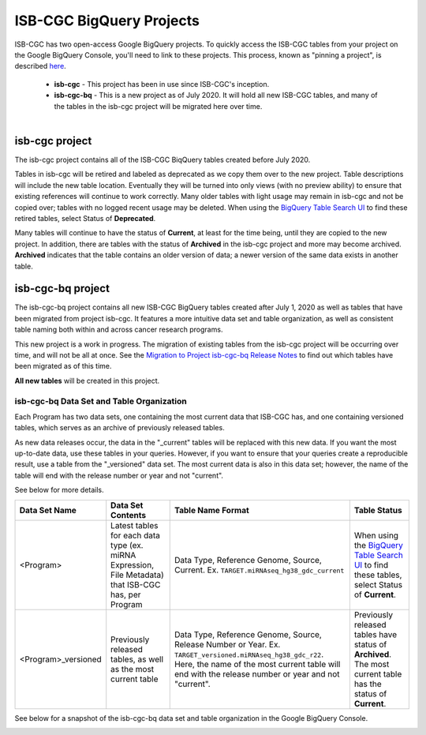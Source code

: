*************************
ISB-CGC BigQuery Projects
*************************

ISB-CGC has two open-access Google BigQuery projects.  To quickly access the ISB-CGC tables from your project on the Google BigQuery Console, you'll need to link to these projects. This process, known as "pinning a project", is described `here <../progapi/bigqueryGUI/LinkingBigQueryToIsb-cgcProject.html>`_.

 - **isb-cgc** - This project has been in use since ISB-CGC's inception.
 - **isb-cgc-bq** - This is a new project as of July 2020. It will hold all new ISB-CGC tables, and many of the tables in the isb-cgc project will be migrated here over time.

.. figure:: ISBCGC-BQ-projects.png
    :align: right
    :figwidth: 300px


isb-cgc project
===============
 
The isb-cgc project contains all of the ISB-CGC BiqQuery tables created before July 2020.

Tables in isb-cgc will be retired and labeled as deprecated as we copy them over to the new project. Table descriptions will include the new table location. Eventually they will be turned into only views (with no preview ability) to ensure that existing references will continue to work correctly. Many older tables with light usage may remain in isb-cgc and not be copied over; tables with no logged recent usage may be deleted. When using the `BigQuery Table Search UI <https://isb-cgc.appspot.com/bq_meta_search/>`_ to find these retired tables, select Status of **Deprecated**. 

Many tables will continue to have the status of **Current**, at least for the time being, until they are copied to the new project. In addition, there are tables with the status of **Archived** in the isb-cgc project and more may become archived. **Archived** indicates that the table contains an older version of data; a newer version of the same data exists in another table.

isb-cgc-bq project
===================

The isb-cgc-bq project contains all new ISB-CGC BigQuery tables created after July 1, 2020 as well as tables that have been migrated from project isb-cgc. It features a more intuitive data set and table organization, as well as consistent table naming both within and across cancer research programs.

This new project is a work in progress. The migration of existing tables from the isb-cgc project will be occurring over time, and will not be all at once. See the `Migration to Project isb-cgc-bq Release Notes <../ReleaseNotes/MigrationToISB-CGC-BQ.html>`_ to find out which tables have been migrated as of this time. 

**All new tables** will be created in this project.

isb-cgc-bq Data Set and Table Organization
------------------------------------------

Each Program has two data sets, one containing the most current data that ISB-CGC has, and one containing versioned tables, which serves as an archive of previously released tables.

As new data releases occur, the data in the "_current" tables will be replaced with this new data. If you want the most up-to-date data, use these tables in your queries.
However, if you want to ensure that your queries create a reproducible result, use a table from the "_versioned" data set. The most current data is also in this data set; however, the name of the table will end with the release number or year and not "current".

See below for more details.

.. list-table::
   :header-rows: 1

   * - Data Set Name
     - Data Set Contents
     - Table Name Format
     - Table Status
   * - <Program>
     - Latest tables for each data type (ex. miRNA Expression, File Metadata) that ISB-CGC has, per Program
     - Data Type, Reference Genome, Source, Current. Ex. ``TARGET.miRNAseq_hg38_gdc_current``
     - When using the `BigQuery Table Search UI <https://isb-cgc.appspot.com/bq_meta_search/>`_ to find these tables, select Status of **Current**.
   * - <Program>_versioned
     - Previously released tables, as well as the most current table 
     - Data Type, Reference Genome, Source, Release Number or Year. Ex. ``TARGET_versioned.miRNAseq_hg38_gdc_r22``. Here, the name of the most current table will end with the release number or year and not "current". 
     - Previously released tables have status of **Archived**. The most current table has the status of **Current**.
 
See below for a snapshot of the isb-cgc-bq data set and table organization in the Google BigQuery Console.

.. image:: ISBCGC-BQ-tables.png
    :align: center
    
